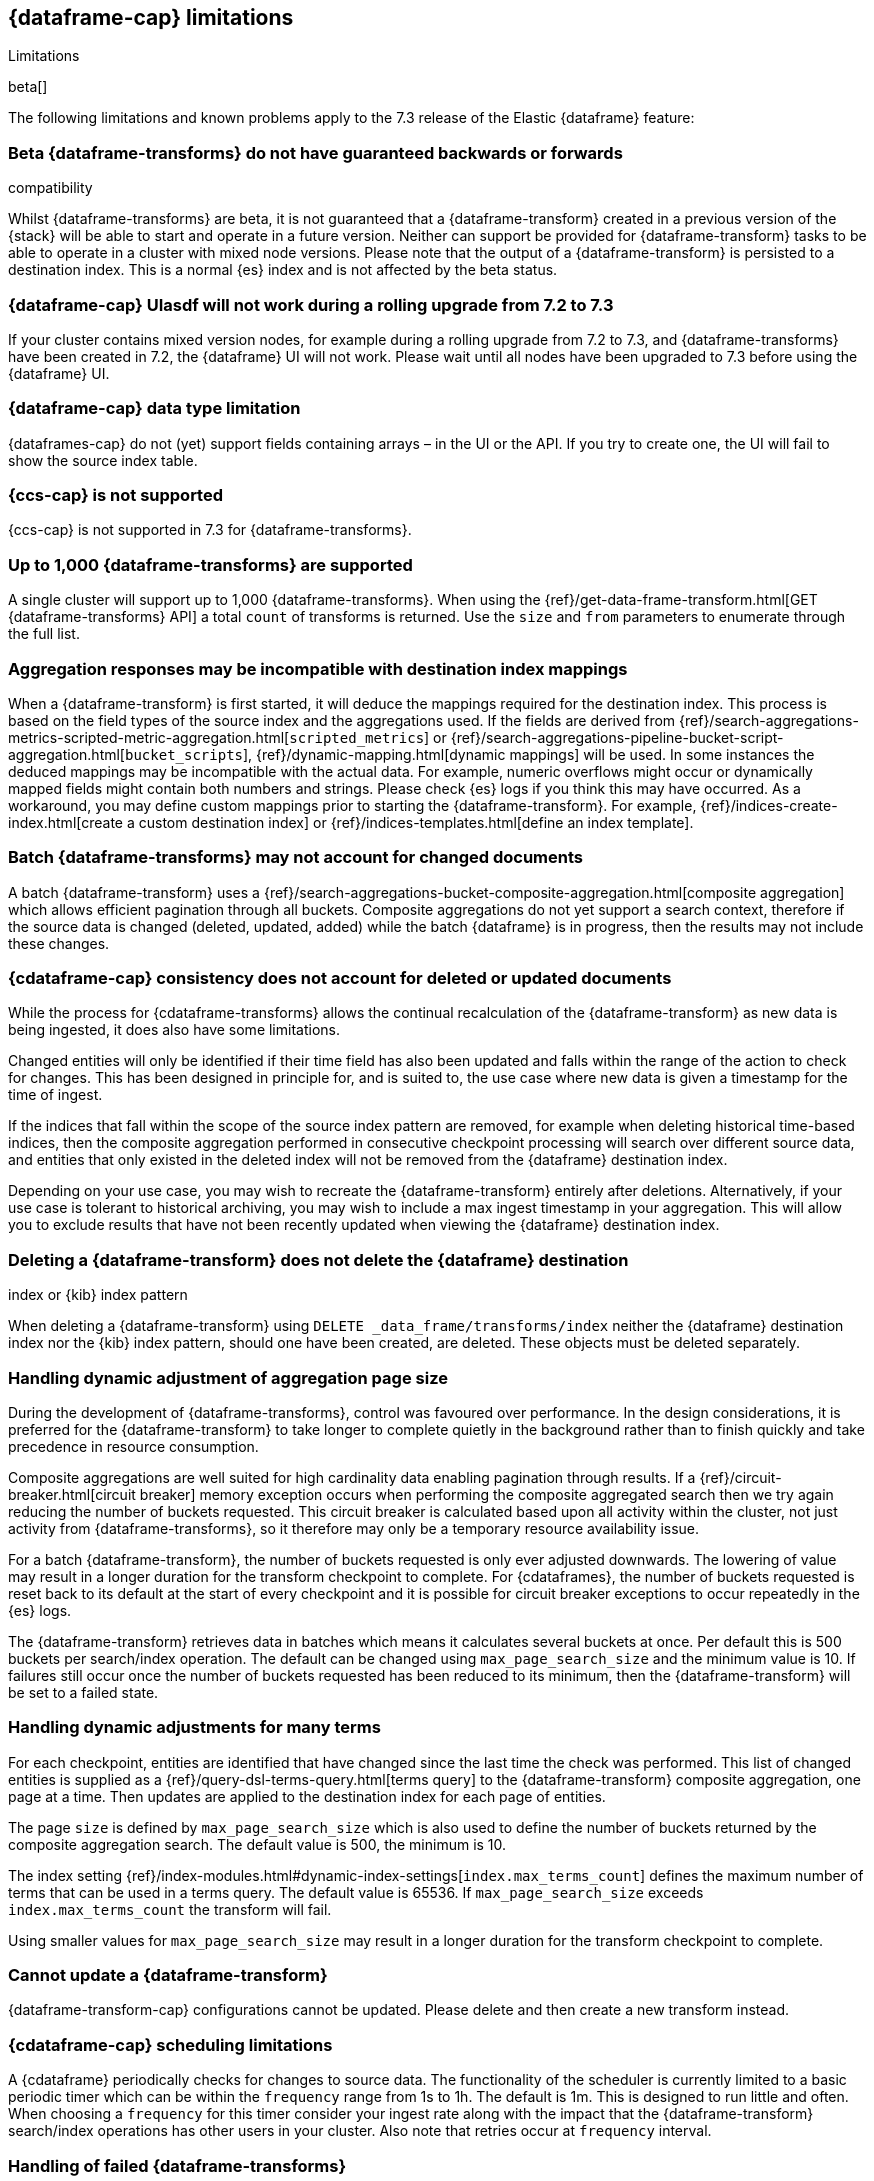 [[dataframe-limitations]]
== {dataframe-cap} limitations
[subs="attributes"]
++++
<titleabbrev>Limitations</titleabbrev>
++++

beta[]

The following limitations and known problems apply to the 7.3 release of 
the Elastic {dataframe} feature:

[float]
[[df-compatibility-limitations]]
=== Beta {dataframe-transforms} do not have guaranteed backwards or forwards 
compatibility

Whilst {dataframe-transforms} are beta, it is not guaranteed that a 
{dataframe-transform} created in a previous version of the {stack} will be able 
to start and operate in a future version. Neither can support be provided for 
{dataframe-transform} tasks to be able to operate in a cluster with mixed node 
versions. 
Please note that the output of a {dataframe-transform} is persisted to a 
destination index. This is a normal {es} index and is not affected by the beta 
status. 

[float]
[[df-ui-limitation]]
=== {dataframe-cap} UIasdf will not work during a rolling upgrade from 7.2 to 7.3

If your cluster contains mixed version nodes, for example during a rolling 
upgrade from 7.2 to 7.3, and {dataframe-transforms} have been created in 7.2, 
the {dataframe} UI will not work. Please wait until all nodes have been upgraded 
to 7.3 before using the {dataframe} UI.


[float]
[[df-datatype-limitations]]
=== {dataframe-cap} data type limitation

{dataframes-cap} do not (yet) support fields containing arrays – in the UI or 
the API. If you try to create one, the UI will fail to show the source index 
table.

[float]
[[df-ccs-limitations]]
=== {ccs-cap} is not supported

{ccs-cap} is not supported in 7.3 for {dataframe-transforms}.

[float]
[[df-kibana-limitations]]
=== Up to 1,000 {dataframe-transforms} are supported

A single cluster will support up to 1,000 {dataframe-transforms}.
When using the 
{ref}/get-data-frame-transform.html[GET {dataframe-transforms} API] a total 
`count` of transforms is returned. Use the `size` and `from` parameters to 
enumerate through the full list.

[float]
[[df-aggresponse-limitations]]
=== Aggregation responses may be incompatible with destination index mappings

When a {dataframe-transform} is first started, it will deduce the mappings 
required for the destination index. This process is based on the field types of 
the source index and the aggregations used. If the fields are derived from 
{ref}/search-aggregations-metrics-scripted-metric-aggregation.html[`scripted_metrics`] 
or {ref}/search-aggregations-pipeline-bucket-script-aggregation.html[`bucket_scripts`], 
{ref}/dynamic-mapping.html[dynamic mappings] will be used. In some instances the 
deduced mappings may be incompatible with the actual data. For example, numeric 
overflows might occur or dynamically mapped fields might contain both numbers 
and strings. Please check {es} logs if you think this may have occurred. As a 
workaround, you may define custom mappings prior to starting the 
{dataframe-transform}. For example, 
{ref}/indices-create-index.html[create a custom destination index] or 
{ref}/indices-templates.html[define an index template].

[float]
[[df-batch-limitations]]
=== Batch {dataframe-transforms} may not account for changed documents

A batch {dataframe-transform} uses a 
{ref}/search-aggregations-bucket-composite-aggregation.html[composite aggregation]
which allows efficient pagination through all buckets. Composite aggregations 
do not yet support a search context, therefore if the source data is changed 
(deleted, updated, added) while the batch {dataframe} is in progress, then the 
results may not include these changes.

[float]
[[df-consistency-limitations]]
=== {cdataframe-cap} consistency does not account for deleted or updated documents

While the process for {cdataframe-transforms} allows the continual recalculation 
of the {dataframe-transform} as new data is being ingested, it does also have 
some limitations.

Changed entities will only be identified if their time field 
has also been updated and falls within the range of the action to check for 
changes. This has been designed in principle for, and is suited to, the use case 
where new data is given a timestamp for the time of ingest. 

If the indices that fall within the scope of the source index pattern are 
removed, for example when deleting historical time-based indices, then the 
composite aggregation performed in consecutive checkpoint processing will search 
over different source data, and entities that only existed in the deleted index 
will not be removed from the {dataframe} destination index.

Depending on your use case, you may wish to recreate the {dataframe-transform} 
entirely after deletions. Alternatively, if your use case is tolerant to 
historical archiving, you may wish to include a max ingest timestamp in your 
aggregation. This will allow you to exclude results that have not been recently 
updated when viewing the {dataframe} destination index.


[float]
[[df-deletion-limitations]]
=== Deleting a {dataframe-transform} does not delete the {dataframe} destination 
index or {kib} index pattern

When deleting a {dataframe-transform} using `DELETE _data_frame/transforms/index` 
neither the {dataframe} destination index nor the {kib} index pattern, should 
one have been created, are deleted. These objects must be deleted separately.

[float]
[[df-aggregation-page-limitations]]
=== Handling dynamic adjustment of aggregation page size

During the development of {dataframe-transforms}, control was favoured over 
performance. In the design considerations, it is preferred for the 
{dataframe-transform} to take longer to complete quietly in the background 
rather than to finish quickly and take precedence in resource consumption.

Composite aggregations are well suited for high cardinality data enabling 
pagination through results. If a {ref}/circuit-breaker.html[circuit breaker] 
memory exception occurs when performing the composite aggregated search then we 
try again reducing the number of buckets requested. This circuit breaker is 
calculated based upon all activity within the cluster, not just activity from 
{dataframe-transforms}, so it therefore may only be a temporary resource 
availability issue.

For a batch {dataframe-transform}, the number of buckets requested is only ever 
adjusted downwards. The lowering of value may result in a longer duration for the 
transform checkpoint to complete. For {cdataframes}, the number of 
buckets requested is reset back to its default at the start of every checkpoint 
and it is possible for circuit breaker exceptions to occur repeatedly in the 
{es} logs. 

The {dataframe-transform} retrieves data in batches which means it calculates 
several buckets at once. Per default this is 500 buckets per search/index 
operation. The default can be changed using `max_page_search_size` and the 
minimum value is 10. If failures still occur once the number of buckets 
requested has been reduced to its minimum, then the {dataframe-transform} will 
be set to a failed state.

[float]
[[df-dynamic-adjustments-limitations]]
=== Handling dynamic adjustments for many terms

For each checkpoint, entities are identified that have changed since the last 
time the check was performed. This list of changed entities is supplied as a 
{ref}/query-dsl-terms-query.html[terms query] to the {dataframe-transform} 
composite aggregation, one page at a time. Then updates are applied to the 
destination index for each page of entities.

The page `size` is defined by `max_page_search_size` which is also used to 
define the number of buckets returned by the composite aggregation search. The 
default value is 500, the minimum is 10.

The index setting 
{ref}/index-modules.html#dynamic-index-settings[`index.max_terms_count`] defines 
the maximum number of terms that can be used in a terms query. The default value 
is 65536. If `max_page_search_size` exceeds `index.max_terms_count` the 
transform will fail. 

Using smaller values for `max_page_search_size` may result in a longer duration 
for the transform checkpoint to complete.

[float]
[[df-update-limitations]]
=== Cannot update a {dataframe-transform}

{dataframe-transform-cap} configurations cannot be updated. Please delete and 
then create a new transform instead.

[float]
[[df-scheduling-limitations]]
=== {cdataframe-cap} scheduling limitations

A {cdataframe} periodically checks for changes to source data. The functionality 
of the scheduler is currently limited to a basic periodic timer which can be 
within the `frequency` range from 1s to 1h. The default is 1m. This is designed 
to run little and often. When choosing a `frequency` for this timer consider 
your ingest rate along with the impact that the {dataframe-transform} 
search/index operations has other users in your cluster. Also note that retries 
occur at `frequency` interval.

[float]
[[df-failed-limitations]]
=== Handling of failed {dataframe-transforms}

Failed {dataframe-transforms} remain as a persistent task and should be handled 
appropriately, either by deleting it or by resolving the root cause of the 
failure and re-starting.

When using the API to delete a failed {dataframe-transform}, first stop it using 
`_stop?force=true`, then delete it.

If starting a failed {dataframe-transform}, after the root cause has been 
resolved, the `_start?force=true` parameter must be specified.

[float]
[[df-availability-limitations]]
=== {cdataframes-cap} may give incorrect results if documents are not yet 
available to search

After a document is indexed, there is a very small delay until it is available 
to search.

A {cdataframe-transform} periodically checks for changed entities between the 
time since it last checked and `now` minus `sync.time.delay`. This time window 
moves without overlapping. If the timestamp of a recently indexed document falls 
within this time window but this document is not yet available to search then 
this entity will not be updated.

If using a `sync.time.field` that represents the data ingest time and using a 
zero second or very small `sync.time.delay`, then it is more likely that this 
issue will occur.